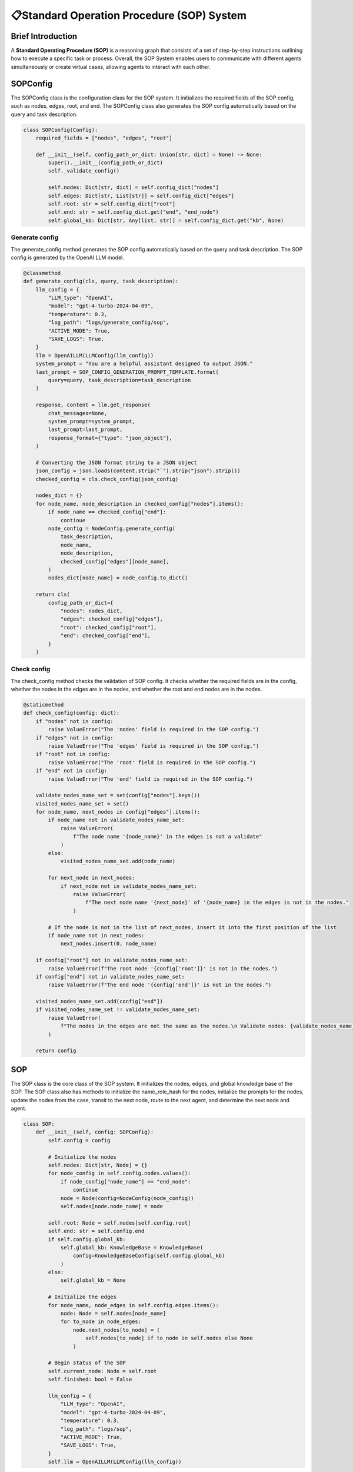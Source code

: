📋Standard Operation Procedure (SOP) System
===========================================

Brief Introduction
------------------

A **Standard Operating Procedure (SOP)** is a reasoning graph that consists of a set of step-by-step instructions outlining how to execute a specific task or process. Overall, the SOP System enables users to communicate with different agents simultaneously or create virtual cases, allowing agents to interact with each other.


SOPConfig
------

The SOPConfig class is the configuration class for the SOP system. It initializes the required fields of the SOP config, such as nodes, edges, root, and end. The SOPConfig class also generates the SOP config automatically based on the query and task description.

.. code:: python

    class SOPConfig(Config):
        required_fields = ["nodes", "edges", "root"]

        def __init__(self, config_path_or_dict: Union[str, dict] = None) -> None:
            super().__init__(config_path_or_dict)
            self._validate_config()

            self.nodes: Dict[str, dict] = self.config_dict["nodes"]
            self.edges: Dict[str, List[str]] = self.config_dict["edges"]
            self.root: str = self.config_dict["root"]
            self.end: str = self.config_dict.get("end", "end_node")
            self.global_kb: Dict[str, Any[list, str]] = self.config_dict.get("kb", None)

Generate config
~~~~~~

The generate_config method generates the SOP config automatically based on the query and task description. The SOP config is generated by the OpenAI LLM model.

.. code:: python

    @classmethod
    def generate_config(cls, query, task_description):
        llm_config = {
            "LLM_type": "OpenAI",
            "model": "gpt-4-turbo-2024-04-09",
            "temperature": 0.3,
            "log_path": "logs/generate_config/sop",
            "ACTIVE_MODE": True,
            "SAVE_LOGS": True,
        }
        llm = OpenAILLM(LLMConfig(llm_config))
        system_prompt = "You are a helpful assistant designed to output JSON."
        last_prompt = SOP_CONFIG_GENERATION_PROMPT_TEMPLATE.format(
            query=query, task_description=task_description
        )

        response, content = llm.get_response(
            chat_messages=None,
            system_prompt=system_prompt,
            last_prompt=last_prompt,
            response_format={"type": "json_object"},
        )

        # Converting the JSON format string to a JSON object
        json_config = json.loads(content.strip("`").strip("json").strip())
        checked_config = cls.check_config(json_config)

        nodes_dict = {}
        for node_name, node_description in checked_config["nodes"].items():
            if node_name == checked_config["end"]:
                continue
            node_config = NodeConfig.generate_config(
                task_description,
                node_name,
                node_description,
                checked_config["edges"][node_name],
            )
            nodes_dict[node_name] = node_config.to_dict()

        return cls(
            config_path_or_dict={
                "nodes": nodes_dict,
                "edges": checked_config["edges"],
                "root": checked_config["root"],
                "end": checked_config["end"],
            }
        )

Check config
~~~~~~

The check_config method checks the validation of SOP config. It checks whether the required fields are in the config, whether the nodes in the edges are in the nodes, and whether the root and end nodes are in the nodes.

.. code:: python

    @staticmethod
    def check_config(config: dict):
        if "nodes" not in config:
            raise ValueError("The 'nodes' field is required in the SOP config.")
        if "edges" not in config:
            raise ValueError("The 'edges' field is required in the SOP config.")
        if "root" not in config:
            raise ValueError("The 'root' field is required in the SOP config.")
        if "end" not in config:
            raise ValueError("The 'end' field is required in the SOP config.")

        validate_nodes_name_set = set(config["nodes"].keys())
        visited_nodes_name_set = set()
        for node_name, next_nodes in config["edges"].items():
            if node_name not in validate_nodes_name_set:
                raise ValueError(
                    f"The node name '{node_name}' in the edges is not a validate"
                )
            else:
                visited_nodes_name_set.add(node_name)

            for next_node in next_nodes:
                if next_node not in validate_nodes_name_set:
                    raise ValueError(
                        f"The next node name '{next_node}' of '{node_name} in the edges is not in the nodes."
                    )

            # If the node is not in the list of next_nodes, insert it into the first position of the list
            if node_name not in next_nodes:
                next_nodes.insert(0, node_name)

        if config["root"] not in validate_nodes_name_set:
            raise ValueError(f"The root node '{config['root']}' is not in the nodes.")
        if config["end"] not in validate_nodes_name_set:
            raise ValueError(f"The end node '{config['end']}' is not in the nodes.")

        visited_nodes_name_set.add(config["end"])
        if visited_nodes_name_set != validate_nodes_name_set:
            raise ValueError(
                f"The nodes in the edges are not the same as the nodes.\n Validate nodes: {validate_nodes_name_set}\n Visited nodes: {visited_nodes_name_set}"
            )

        return config
    
SOP
------

The SOP class is the core class of the SOP system. It initializes the nodes, edges, and global knowledge base of the SOP. The SOP class also has methods to initialize the name_role_hash for the nodes, initialize the prompts for the nodes, update the nodes from the case, transit to the next node, route to the next agent, and determine the next node and agent.

.. code:: python

    class SOP:
        def __init__(self, config: SOPConfig):
            self.config = config

            # Initialize the nodes
            self.nodes: Dict[str, Node] = {}
            for node_config in self.config.nodes.values():
                if node_config["node_name"] == "end_node":
                    continue
                node = Node(config=NodeConfig(node_config))
                self.nodes[node.node_name] = node

            self.root: Node = self.nodes[self.config.root]
            self.end: str = self.config.end
            if self.config.global_kb:
                self.global_kb: KnowledgeBase = KnowledgeBase(
                    config=KnowledgeBaseConfig(self.config.global_kb)
                )
            else:
                self.global_kb = None

            # Initialize the edges
            for node_name, node_edges in self.config.edges.items():
                node: Node = self.nodes[node_name]
                for to_node in node_edges:
                    node.next_nodes[to_node] = (
                        self.nodes[to_node] if to_node in self.nodes else None
                    )

            # Begin status of the SOP
            self.current_node: Node = self.root
            self.finished: bool = False

            llm_config = {
                "LLM_type": "OpenAI",
                "model": "gpt-4-turbo-2024-04-09",
                "temperature": 0.3,
                "log_path": "logs/sop",
                "ACTIVE_MODE": True,
                "SAVE_LOGS": True,
            }
            self.llm = OpenAILLM(LLMConfig(llm_config))

Init name_role_hash for nodes
~~~~~~

.. code:: python

    def init_name_role_hash_for_nodes(self, agent_team: AgentTeam):
        """
        Initialize the name_role_hash for the nodes
        """
        for agent_name, agent in agent_team.agents.items():
            for node_name, role in agent.agent_roles.items():
                if not self.nodes[node_name].name_role_hash:
                    self.nodes[node_name].name_role_hash = bidict()
                self.nodes[node_name].name_role_hash[agent_name] = role

    # Remark:
    # The init_name_role_hash method initializes the name_role_hash for the nodes. The name_role_hash is a dictionary that maps the role name to the node name.

Init node prompts
~~~~~~

.. code:: python

    def init_node_prompts(self):
        """
        Initialize the prompts for the nodes
        """
        for node_name, node in self.nodes.items():
            node.node_prompts = node.load_node_prompts()

    # Remark:
    # The init_node_prompts method initializes the prompts for the nodes. The prompts are used to generate the system prompts and last prompts for the nodes.

Update nodes from case
~~~~~~

The update_nodes_from_case method updates the nodes from the case. The case is a specific instance of the task, and the case padding is the input data for the case.

.. code:: python

    def update_nodes_from_case(self, case_padding: dict):
        # Update the node prompts from the case padding, specifically, input the case padding into the node prompts
        for _, node in self.nodes.items():
            if node.node_name == "end_node":
                continue
            node.node_prompts = node.load_node_prompts(case_padding)

Transit
~~~~~~

The Transit method judges which state the SOP graph should run based on the current situation. It can also invoke the controller module to automatically determine which state should be called for.

.. code:: python

    def transit(
            self, history_messages: list, relevant_memory: str, environment_summary: str
    ):
        """
        Determine the next node based on the current situation
        Return :
        next_node(node) : the next node
        """

        # If the current node is a single loop node, the loop continues
        if len(self.current_node.next_nodes) == 1:
            next_node = self.current_node
        # Otherwise, the controller determines the next node
        else:
            # If the number of chats at the current node has reached the upper limit, transit to the next node
            if len(history_messages) > self.current_node.controller.max_chat_nums:
                idx = list(self.current_node.next_nodes.keys()).index(
                    self.current_node.node_name
                )
                idx = (idx + 1) % len(self.current_node.next_nodes)
                next_node = list(self.current_node.next_nodes.values())[idx]
            # Otherwise, the controller determines whether to transit to the next node
            if self.current_node.controller.transit_type == "llm":
                node_description = (
                    NODE_DESCRIPTION_TEMPLATE.format(
                        node_description=self.current_node.node_description
                    )
                    if self.current_node.node_description
                    else ""
                )

                transit_system_prompt = (
                    self.current_node.controller.transit_system_prompt
                )
                transit_system_prompt = (
                    f"{node_description}\n{transit_system_prompt}\n"
                    if transit_system_prompt
                    else f"{node_description}\n"
                )

                transit_last_prompt = self.current_node.controller.transit_last_prompt
                if not transit_last_prompt:
                    transit_last_prompt = TRANSIT_LAST_PROMPT_TEMPLATE.format(
                        next_nodes=list(self.current_node.next_nodes.keys()),
                        extract_word=self.current_node.controller.transit_extract_word,
                    )

                transit_message = TRASNSIT_MESSAGE_TEMPLATE.format(
                    environment_summary=environment_summary,
                    chat_history_message=Memory.encode_memory(history_messages),
                    query=Memory.encode_memory(history_messages[-1:]),
                )
                if relevant_memory:
                    transit_message += RELEVANT_HISTORY_TEMPLATE.format(
                        relevant_history=relevant_memory
                    )

                transit_last_prompt = transit_message + transit_last_prompt

                response, content = self.llm.get_response(
                    chat_messages=None,
                    system_prompt=transit_system_prompt,
                    last_prompt=transit_last_prompt,
                )

                node = extract(
                    content, self.current_node.controller.transit_extract_word
                )
                if node in self.current_node.next_nodes:
                    next_node = self.current_node.next_nodes[node]
                # If no parsing result, the loop continues
                else:
                    next_node = self.current_node
            elif self.current_node.controller.transit_type == "order":
                idx = list(self.current_node.next_nodes.keys()).index(
                    self.current_node.node_name
                )
                idx = (idx + 1) % len(self.current_node.next_nodes)
                next_node = list(self.current_node.next_nodes.values())[idx]
            # Otherwise, raise an error
            else:
                raise ValueError(
                    f"Controller type '{self.current_node.controller.transit_type}' is not supported! Please choose from 'order' and 'llm'."
                )

        return next_node

Route
~~~~~

The Route method judges which role of agent should be invoked based on the current situation. The Route method first gets the state of the controller, then makes actions based on the type of the controller.

.. code:: python

    def route(self, history_messages: list, relevant_memory: str):
        """
        Determine the role that needs action based on the current situation
        Return :
        next_agent_name(str) : the name of the next act agent
        """

        # Start assigning role after knowing the next node to enter
        # If there is only one role in the node, assign it directly
        if len(self.current_node.node_roles) == 1:
            next_role = self.current_node.node_roles[0]
        # Otherwise, the controller determines the next role
        else:
            # If the controller type is "order", the roles are assigned in order
            if self.current_node.controller.route_type == "order":
                if not self.current_node.current_role:
                    next_role = self.current_node.node_roles[0]
                else:
                    idx = self.current_node.node_roles.index(
                        self.current_node.current_role
                    )
                    idx = (idx + 1) % len(self.current_node.node_roles)
                    next_role = self.current_node.node_roles[idx]
            # If the controller type is "random", the roles are assigned randomly
            elif self.current_node.controller.route_type == "random":
                next_role = random.choice(self.current_node.node_roles)
            # If the controller type is "llm", the roles are assigned by the LLM
            elif self.current_node.controller.route_type == "llm":
                node_description = (
                    NODE_DESCRIPTION_TEMPLATE.format(
                        node_description=self.current_node.node_description
                    )
                    if self.current_node.node_description
                    else ""
                )

                assign_role_prompt = ""
                for role in self.current_node.node_roles:
                    assign_role_prompt += ASSIGN_ROLE_PROMPT_TEMPLATE.format(
                        role=role,
                        extract_word=self.current_node.controller.route_extract_word,
                    )

                route_system_prompt = self.current_node.controller.route_system_prompt
                route_system_prompt = (
                    f"{node_description}\n{route_system_prompt}\n{assign_role_prompt}"
                    if route_system_prompt
                    else f"{node_description}\n{assign_role_prompt}"
                )

                route_last_prompt = self.current_node.controller.route_last_prompt
                if not route_last_prompt:
                    if len(history_messages) > 0:
                        last_name = (
                            history_messages[-1]["name"]
                            if "name" in history_messages[-1]
                            else ""
                        )
                    else:
                        last_name = ""
                    last_name = history_messages[-1]["name"] if history_messages else ""

                    route_last_prompt = ROUTE_LAST_PROMPT_TEMPLATE.format(
                        query=Memory.encode_memory(history_messages[-1:]),
                        relevant_history=relevant_memory,
                        assign_role_prompt=assign_role_prompt,
                        last_name=last_name,
                    )

                route_message = ROUTE_MESSAGE_TEMPLATE.format(
                    chat_history_message=Memory.encode_memory(history_messages),
                    last_name=last_name,
                )

                response, content = self.llm.get_response(
                    chat_messages=[
                        {
                            "role": "user",
                            "content": route_message,
                        }
                    ],
                    system_prompt=route_system_prompt,
                    last_prompt=route_last_prompt,
                )

                next_role = extract(
                    content, self.current_node.controller.route_extract_word
                )
                # If the next role is not available in the node roles, choose one randomly
                if next_role not in self.current_node.node_roles:
                    next_role = random.choice(self.current_node.node_roles)
            # Otherwise, raise an error
            else:
                raise ValueError(
                    f"Controller type '{self.current_node.controller.route_type}' is not supported! Please choose from 'order', 'random' and 'llm'."
                )

        self.current_node.current_role = next_role
        next_agent_name = self.current_node.name_role_hash.inverse[next_role]

        return next_agent_name

Next
~~~~~~

The Next method determines the next state and the role that needs action based on the current situation. Detailed remarks are added to the codes.

.. code:: python

    def next(self, environment: Environment):
        """
        Determine the next node and the agent that needs action based on the current situation
        Return :
        next_node(node) : the next node
        next_agent_name(str) : the name of the next act agent
        """

        # Check if it is the first time to enter the current node
        if self.current_node.is_begin:
            # Get the agent according to the beginning node
            agent_name = self.current_node.name_role_hash.inverse[
                self.current_node.begin_role
            ]
            return self.current_node, agent_name

        # Get relevant memory
        shared_short_term_memory: ShortTermMemory = environment.shared_memory[
            "short_term_memory"
        ]
        shared_long_term_memory: LongTermMemory = environment.shared_memory[
            "long_term_memory"
        ]
        if len(shared_short_term_memory) > 0 and self.global_kb:
            relevant_memory = self.global_kb.retrieve_from_file(
                query=shared_short_term_memory.get_memory()[-1]["content"],
                file_path=shared_long_term_memory.json_path,
            )
            if "no suitable information retrieved" in relevant_memory.lower():
                relevant_memory = ""
        else:
            relevant_memory = ""

        if shared_short_term_memory:
            history_messages = shared_short_term_memory.get_memory()
        else:
            history_messages = []

        # Transit to the next node
        next_node: Node = self.transit(
            history_messages=history_messages,
            relevant_memory=relevant_memory,
            environment_summary=environment.shared_memory["summary"],
        )
        self.current_node = next_node
        # If the next node is the end node, finish the process directly
        if not next_node or next_node.node_name == self.end:
            self.finished = True
            return None, None

        # Route to get the next agent name
        next_agent_name = self.route(
            history_messages=history_messages,
            relevant_memory=relevant_memory,
        )

        return next_node, next_agent_name
